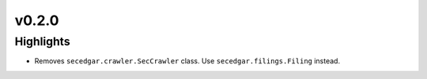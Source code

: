 v0.2.0
------

Highlights
~~~~~~~~~~

* Removes ``secedgar.crawler.SecCrawler`` class. Use ``secedgar.filings.Filing`` instead.